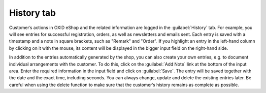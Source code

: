 ﻿History tab
======================
Customer’s actions in OXID eShop and the related information are logged in the :guilabel:`History` tab. For example, you will see entries for successful registration, orders, as well as newsletters and emails sent. Each entry is saved with a timestamp and a note in square brackets, such as \"Remark\" and \"Order\". If you highlight an entry in the left-hand column by clicking on it with the mouse, its content will be displayed in the bigger input field on the right-hand side.

.. image:: ../../media/screenshots/oxbadu01.png
   :alt: 
   :class: with-shadow
   :height: 334
   :width: 650

In addition to the entries automatically generated by the shop, you can also create your own entries, e.g. to document individual arrangements with the customer. To do this, click on the :guilabel:`Add Note` link at the bottom of the input area. Enter the required information in the input field and click on :guilabel:`Save`. The entry will be saved together with the date and the exact time, including seconds. You can always change, update and delete the existing entries later. Be careful when using the delete function to make sure that the customer’s history remains as complete as possible.

.. Intern: oxbadu, Status:, F1: user_remark.html